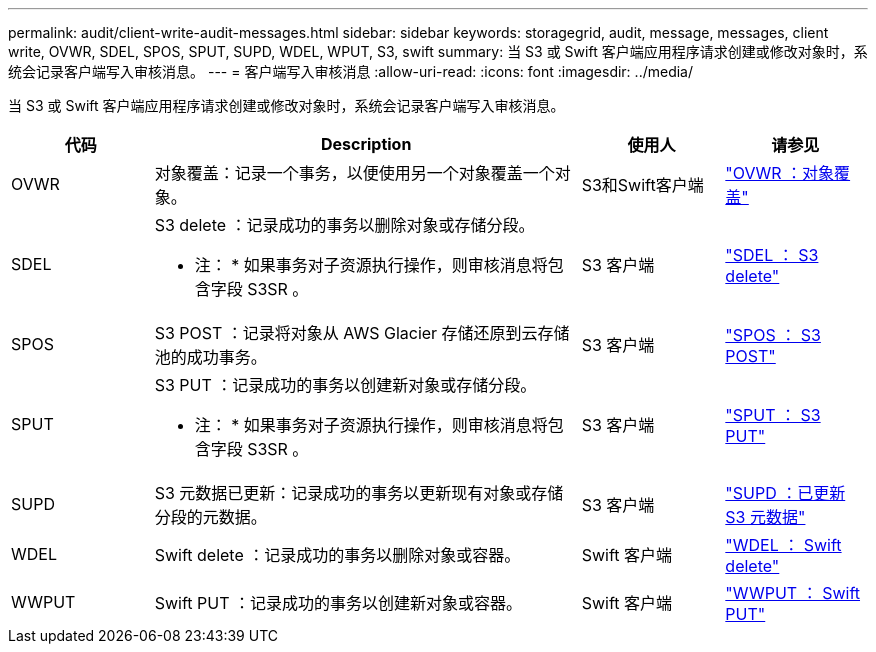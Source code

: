 ---
permalink: audit/client-write-audit-messages.html 
sidebar: sidebar 
keywords: storagegrid, audit, message, messages, client write, OVWR, SDEL, SPOS, SPUT, SUPD, WDEL, WPUT, S3, swift 
summary: 当 S3 或 Swift 客户端应用程序请求创建或修改对象时，系统会记录客户端写入审核消息。 
---
= 客户端写入审核消息
:allow-uri-read: 
:icons: font
:imagesdir: ../media/


[role="lead"]
当 S3 或 Swift 客户端应用程序请求创建或修改对象时，系统会记录客户端写入审核消息。

[cols="1a,3a,1a,1a"]
|===
| 代码 | Description | 使用人 | 请参见 


 a| 
OVWR
 a| 
对象覆盖：记录一个事务，以便使用另一个对象覆盖一个对象。
 a| 
S3和Swift客户端
 a| 
link:ovwr-object-overwrite.html["OVWR ：对象覆盖"]



 a| 
SDEL
 a| 
S3 delete ：记录成功的事务以删除对象或存储分段。

* 注： * 如果事务对子资源执行操作，则审核消息将包含字段 S3SR 。
 a| 
S3 客户端
 a| 
link:sdel-s3-delete.html["SDEL ： S3 delete"]



 a| 
SPOS
 a| 
S3 POST ：记录将对象从 AWS Glacier 存储还原到云存储池的成功事务。
 a| 
S3 客户端
 a| 
link:spos-s3-post.html["SPOS ： S3 POST"]



 a| 
SPUT
 a| 
S3 PUT ：记录成功的事务以创建新对象或存储分段。

* 注： * 如果事务对子资源执行操作，则审核消息将包含字段 S3SR 。
 a| 
S3 客户端
 a| 
link:sput-s3-put.html["SPUT ： S3 PUT"]



 a| 
SUPD
 a| 
S3 元数据已更新：记录成功的事务以更新现有对象或存储分段的元数据。
 a| 
S3 客户端
 a| 
link:supd-s3-metadata-updated.html["SUPD ：已更新 S3 元数据"]



 a| 
WDEL
 a| 
Swift delete ：记录成功的事务以删除对象或容器。
 a| 
Swift 客户端
 a| 
link:wdel-swift-delete.html["WDEL ： Swift delete"]



 a| 
WWPUT
 a| 
Swift PUT ：记录成功的事务以创建新对象或容器。
 a| 
Swift 客户端
 a| 
link:wput-swift-put.html["WWPUT ： Swift PUT"]

|===